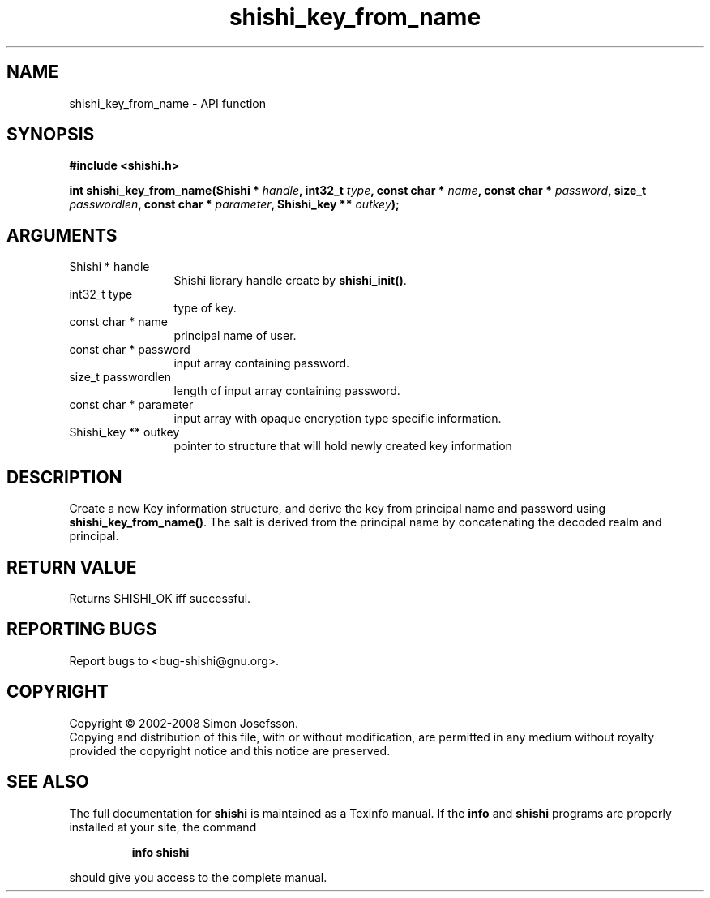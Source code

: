 .\" DO NOT MODIFY THIS FILE!  It was generated by gdoc.
.TH "shishi_key_from_name" 3 "0.0.39" "shishi" "shishi"
.SH NAME
shishi_key_from_name \- API function
.SH SYNOPSIS
.B #include <shishi.h>
.sp
.BI "int shishi_key_from_name(Shishi * " handle ", int32_t " type ", const char * " name ", const char * " password ", size_t " passwordlen ", const char * " parameter ", Shishi_key ** " outkey ");"
.SH ARGUMENTS
.IP "Shishi * handle" 12
Shishi library handle create by \fBshishi_init()\fP.
.IP "int32_t type" 12
type of key.
.IP "const char * name" 12
principal name of user.
.IP "const char * password" 12
input array containing password.
.IP "size_t passwordlen" 12
length of input array containing password.
.IP "const char * parameter" 12
input array with opaque encryption type specific information.
.IP "Shishi_key ** outkey" 12
pointer to structure that will hold newly created key information
.SH "DESCRIPTION"
Create a new Key information structure, and derive the key from
principal name and password using \fBshishi_key_from_name()\fP.  The salt
is derived from the principal name by concatenating the decoded
realm and principal.
.SH "RETURN VALUE"
Returns SHISHI_OK iff successful.
.SH "REPORTING BUGS"
Report bugs to <bug-shishi@gnu.org>.
.SH COPYRIGHT
Copyright \(co 2002-2008 Simon Josefsson.
.br
Copying and distribution of this file, with or without modification,
are permitted in any medium without royalty provided the copyright
notice and this notice are preserved.
.SH "SEE ALSO"
The full documentation for
.B shishi
is maintained as a Texinfo manual.  If the
.B info
and
.B shishi
programs are properly installed at your site, the command
.IP
.B info shishi
.PP
should give you access to the complete manual.
